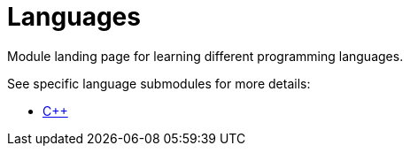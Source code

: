 = Languages

Module landing page for learning different programming languages.

See specific language submodules for more details:

* xref:docs-site:learning:languages/cpp/cpp.adoc[C++]
